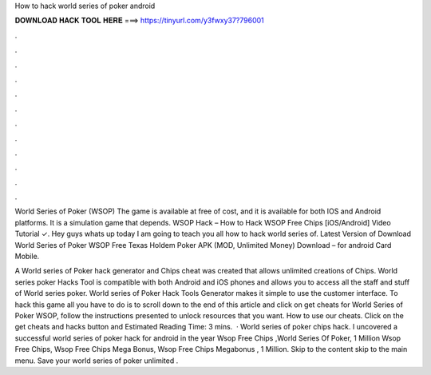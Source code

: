 How to hack world series of poker android



𝐃𝐎𝐖𝐍𝐋𝐎𝐀𝐃 𝐇𝐀𝐂𝐊 𝐓𝐎𝐎𝐋 𝐇𝐄𝐑𝐄 ===> https://tinyurl.com/y3fwxy37?796001



.



.



.



.



.



.



.



.



.



.



.



.

World Series of Poker (WSOP) The game is available at free of cost, and it is available for both IOS and Android platforms. It is a simulation game that depends. WSOP Hack – How to Hack WSOP Free Chips [iOS/Android] Video Tutorial ✓. Hey guys whats up today I am going to teach you all how to hack world series of. Latest Version of Download World Series of Poker WSOP Free Texas Holdem Poker APK (MOD, Unlimited Money) Download – for android Card Mobile.

A World series of Poker hack generator and Chips cheat was created that allows unlimited creations of Chips. World series poker Hacks Tool is compatible with both Android and iOS phones and allows you to access all the staff and stuff of World series poker. World series of Poker Hack Tools Generator makes it simple to use the customer interface. To hack this game all you have to do is to scroll down to the end of this article and click on get cheats for World Series of Poker WSOP, follow the instructions presented to unlock resources that you want. How to use our cheats. Click on the get cheats and hacks button and Estimated Reading Time: 3 mins.  · World series of poker chips hack. I uncovered a successful world series of poker hack for android in the year Wsop Free Chips ,World Series Of Poker, 1 Million Wsop Free Chips, Wsop Free Chips Mega Bonus, Wsop Free Chips Megabonus , 1 Million. Skip to the content skip to the main menu. Save your world series of poker unlimited .
